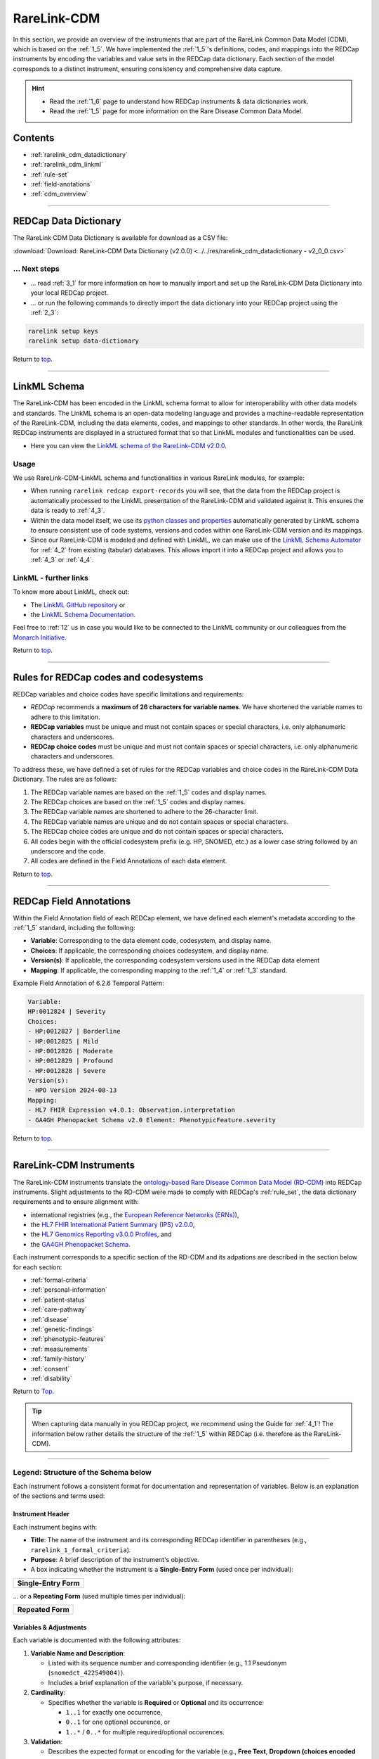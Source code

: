 .. _2_2:

RareLink-CDM
=============


In this section, we provide an overview of the instruments that are part of the
RareLink Common Data Model (CDM), which is based on the :ref:`1_5`. 
We have implemented the :ref:`1_5`'s definitions, codes, and mappings 
into the REDCap instruments by encoding the variables and value sets in the
REDCap data dictionary. Each section of the model corresponds to a distinct
instrument, ensuring consistency and comprehensive data capture.

.. hint:: 
    - Read the :ref:`1_6` page to understand how REDCap instruments & data dictionaries work.
    - Read the :ref:`1_5` page for more information on the Rare Disease Common Data Model.


Contents
----------

- :ref:`rarelink_cdm_datadictionary`
- :ref:`rarelink_cdm_linkml`
- :ref:`rule-set`
- :ref:`field-anotations`
- :ref:`cdm_overview`


_____________________________________________________________________________________

.. _rarelink_cdm_datadictionary:

REDCap Data Dictionary
-----------------------

The RareLink CDM Data Dictionary is available for download as a CSV file:

:download:`Download: RareLink-CDM Data Dictionary (v2.0.0) <../../res/rarelink_cdm_datadictionary - v2_0_0.csv>`

... Next steps
________________

- ... read :ref:`3_1` for more information on how to manually import and set up
  the RareLink-CDM Data Dictionary into your local REDCap project.
- ... or run the following commands to directly import the data dictionary into 
  your REDCap project using the :ref:`2_3`:

.. code-block:: bash

    rarelink setup keys
    rarelink setup data-dictionary

Return to `top <#top>`_.

_____________________________________________________________________________________

.. _rarelink_cdm_linkml:

LinkML Schema
---------------

The RareLink-CDM has been encoded in the LinkML schema format to allow for
interoperability with other data models and standards. The LinkML schema
is an open-data modeling language and provides a machine-readable representation
of the RareLink-CDM, including the data elements, codes, and mappings to other 
standards. In other words, the RareLink REDCap instruments are displayed in a
structured format that so that LinkML modules and functionalities can be used.


- Here you can view the `LinkML schema of the RareLink-CDM v2.0.0 <https://github.com/BIH-CEI/rarelink/tree/develop/src/rarelink_cdm/v2_0_0>`_. 

Usage 
_______

We use RareLink-CDM-LinkML schema and functionalities in various RareLink 
modules, for example:

- When running ``rarelink redcap export-records`` you will see, that the data 
  from the REDCap project is automatically processed to the LinkML presentation
  of the RareLink-CDM and validated against it. This ensures the data is ready 
  to :ref:`4_3`. 
- Within the data model itself, we use its `python classes and properties <https://github.com/BIH-CEI/rarelink/tree/develop/src/rarelink_cdm/v2_0_0/datamodel>`_ 
  automatically generated by LinkML schema to ensure consistent use of code 
  systems, versions and codes within one RareLink-CDM version and its mappings.
- Since our RareLink-CDM is modeled and defined with LinkML, we can make use 
  of the `LinkML Schema Automator <https://github.com/linkml/schema-automator>`_ 
  for :ref:`4_2` from existing (tabular) databases. This allows import it into
  a REDCap project and allows you to :ref:`4_3` or :ref:`4_4`. 

LinkML - further links
________________________

To know more about LinkML, check out:

- The `LinkML GitHub repository <https://github.com/linkml/linkml>`_  or
- the `LinkML Schema Documentation <https://linkml.io/linkml/schemas/>`_. 

Feel free to :ref:`12` us in case you would like to be connected to the LinkML 
community or our colleagues from the `Monarch Initiative <https://monarchinitiative.org/>`_.



Return to `top <#top>`_.


_____________________________________________________________________________________

.. _rule-set:

Rules for REDCap codes and codesystems
---------------------------------------

REDCap variables and choice codes have specific limitations and requirements:

- *REDCap* recommends a **maximum of 26 characters for variable names**. We have 
  shortened the variable names to adhere to this limitation.
- **REDCap variables** must be unique and must not contain spaces or special 
  characters, i.e. only alphanumeric characters and underscores.
- **REDCap choice codes** must be unique and must not contain spaces or special 
  characters, i.e. only alphanumeric characters and underscores.

To address these, we have defined a set of rules for the REDCap variables and
choice codes in the RareLink-CDM Data Dictionary. The rules are as follows:

1) The REDCap variable names are based on the :ref:`1_5` codes and display names.
2) The REDCap choices are based on the :ref:`1_5` codes and display names.
3) The REDCap variable names are shortened to adhere to the 26-character limit.
4) The REDCap variable names are unique and do not contain spaces or special characters.
5) The REDCap choice codes are unique and do not contain spaces or special characters.
6) All codes begin with the official codesystem prefix (e.g. HP, SNOMED, etc.) as a lower case string followed by an underscore and the code.
7) All codes are defined in the Field Annotations of each data element.

Return to `top <#top>`_.

_____________________________________________________________________________________

.. _field-anotations:

REDCap Field Annotations
-------------------------

Within the Field Annotation field of each REDCap element, we have defined each 
element's metadata according to the :ref:`1_5` standard, including the following:

- **Variable**: Corresponding to the data element code, codesystem, and display name.
- **Choices**: If applicable, the corresponding choices codesystem, and display name.
- **Version(s)**: If applicable, the corresponding codesystem versions used in the REDCap data element
- **Mapping**: If applicable, the corresponding mapping to the :ref:`1_4` or :ref:`1_3` standard.

Example Field Annotation of 6.2.6 Temporal Pattern:

.. code-block:: bash
  
    Variable: 
    HP:0012824 | Severity  
    Choices: 
    - HP:0012827 | Borderline  
    - HP:0012825 | Mild  
    - HP:0012826 | Moderate  
    - HP:0012829 | Profound  
    - HP:0012828 | Severe  
    Version(s): 
    - HPO Version 2024-08-13  
    Mapping: 
    - HL7 FHIR Expression v4.0.1: Observation.interpretation  
    - GA4GH Phenopacket Schema v2.0 Element: PhenotypicFeature.severity

Return to `top <#top>`_.

_____________________________________________________________________________________

.. _cdm_overview:

RareLink-CDM Instruments
-------------------------

The RareLink-CDM instruments translate the `ontology-based Rare Disease Common Data Model (RD-CDM) <https://rarelink.readthedocs.io/en/latest/1_background/1_5_rd_cdm.html>`_
into REDCap instruments. Slight adjustments to the RD-CDM were made to comply 
with REDCap's :ref:`rule_set`, the data dictionary requirements and to ensure
alignment with:

- international registries (e.g., the `European Reference Networks (ERNs) <https://health.ec.europa.eu/rare-diseases-and-european-reference-networks/european-reference-networks_en>`_),
- the `HL7 FHIR International Patient Summary (IPS) v2.0.0 <https://build.fhir.org/ig/HL7/fhir-ips/>`_,
- the `HL7 Genomics Reporting v3.0.0 Profiles <https://hl7.org/fhir/uv/genomics-reporting/STU3/general.html>`_,  and
- the `GA4GH Phenopacket Schema <https://rarelink.readthedocs.io/en/latest/1_background/1_3_ga4gh_phenopacket_schema.html>`_.

Each instrument corresponds to a specific section of the RD-CDM and its 
adpations are described in the section below for each section: 

- :ref:`formal-criteria`
- :ref:`personal-information`
- :ref:`patient-status`
- :ref:`care-pathway`
- :ref:`disease`
- :ref:`genetic-findings`
- :ref:`phenotypic-features`
- :ref:`measurements`
- :ref:`family-history`
- :ref:`consent`
- :ref:`disability`

Return to `Top <#top>`_.

.. tip:: 
  When capturing data manually in you REDCap project, we recommend using the Guide
  for :ref:`4_1`! The information below rather details the structure of the :ref:`1_5`
  within REDCap (i.e. therefore as the RareLink-CDM).

_____________________________________________________________________________________


Legend: Structure of the Schema below
______________________________________

Each instrument follows a consistent format for documentation and representation
of variables. Below is an explanation of the sections and terms used:

**Instrument Header**
""""""""""""""""""""""""""""""""

Each instrument begins with:

- **Title**: The name of the instrument and its corresponding REDCap identifier 
  in parentheses (e.g., ``rarelink_1_formal_criteria``).
- **Purpose**: A brief description of the instrument's objective.
- A box indicating whether the instrument is a **Single-Entry Form** (used once per individual):

+-----------------------+
| **Single-Entry Form** |
+-----------------------+ 

... or a **Repeating Form** (used multiple times per individual): 

+-------------------+
| **Repeated Form** |
+-------------------+

**Variables & Adjustments**
""""""""""""""""""""""""""""""""

Each variable is documented with the following attributes:

1. **Variable Name and Description**:

   - Listed with its sequence number and corresponding identifier 
     (e.g., 1.1 Pseudonym (``snomedct_422549004)``).
   - Includes a brief explanation of the variable's purpose, if necessary.

2. **Cardinality**:

   - Specifies whether the variable is **Required** or **Optional** and its occurrence:

     - ``1..1`` for exactly one occurrence, 
     - ``0..1`` for one optional occurence, or 
     - ``1..*`` / ``0..*`` for multiple required/optional occurences.

3. **Validation**:

   - Describes the expected format or encoding for the variable 
     (e.g., **Free Text**, **Dropdown (choices encoded according to** :ref:`1_5`), 
     or specific ontology references like ``BIOPORTAL:MONDO``).

.. note:: 

  All repeating forms are optional, therefore the cardinality is always ``0..*``.
  However, as soon as an instrument is used, specific elements may be required (``1..1``)
  to comply with specific HL7 FHIR or Phenopacket requirements.

_____________________________________________________________________________________

.. _formal-criteria:

(1) Formal Criteria (``rarelink_1_formal_criteria``)
______________________________________________________

**Purpose**: Captures eligibility and registration information for individuals.

+-----------------------+
| **Single-Entry Form** |
+-----------------------+ 

**Variables & Adjustments**:

- 1.1 Pseudonym (``snomedct_422549004``)

  - Cardinality: Required (1..1)
  - Validation: Free Text

- 1.2 Date of Admission (``snomedct_399423000``)

  - Cardinality: Required (1..1)
  - Validation: Date format (YYYY-MM-DD)

Return to `Instruments Overview <cdm-instruments-overview>`_.
Return to `top <#top>`_.

_____________________________________________________________________________________

.. _personal-information:

(2) Personal Information (``rarelink_2_personal_information``)
______________________________________________________________

**Purpose**: Captures demographic and personal details of individuals.

+-----------------------+
| **Single-Entry Form** |
+-----------------------+ 

**Variables & Adjustments**:

- 2.1 Date of Birth (``snomedct_184099003``)

  - Cardinality: Required (1..1)
  - Validation: Date format (YYYY-MM-DD)

- 2.2 Sex at Birth (``snomedct_281053000``)

  - Cardinality: Optional
  - Validation: Dropdown (choices encoded according to :ref:`1_5`)

- 2.3 Karyotypic Sex (``snomedct_1296886006``)

  - Cardinality: Optional
  - Validation: Dropdown (choices encoded according to :ref:`1_5`)

- 2.4 Gender Identity (``snomedct_263495000``)

  - Cardinality: Optional
  - Validation: Dropdown (choices encoded according to :ref:`1_5`)

- 2.5 Country of Birth (``snomedct_370159000``)

  - Cardinality: Optional
  - Validation: Free Text

Return to `Instruments Overview <cdm-instruments-overview>`_.
Return to `top <#top>`_.

_____________________________________________________________________________________

.. _patient-status:

(3) Patient Status (``rarelink_3_patient_status``)
____________________________________________________

**Purpose**: Tracks changes in patient conditions over time.

+-------------------+
| **Single-Entry Form** |
+-------------------+

**Variables & Adjustments**:

- Date of Completion for the Sheet (``patient_status_date``)

  - Novel Variable: Date of completion for the sheet
  - Cardinality: Required (1..1)
  - Validation: Date format (YYYY-MM-DD)

- 3.1 Vital Status (``snomedct_278844005``)

  - Cardinality: Optional
  - Validation: Dropdown (choices encoded according to ref:`1_5`)

- 3.2 Time of Death (``snomedct_398299004``)

  - Cardinality: Optional
  - Validation: Date format (YYYY-MM-DD)

- 3.3 Cause of Death [ICD10CM] (``snomedct_184305005``)

  - Cardinality: Optional
  - Validation: `BIOPORTAL:ICD10CM`

- 3.4 Age Category (``snomedct_105727008``)

  - Cardinality: Optional
  - Validation: Dropdown (choices encoded according to ref:`1_5`)

- 3.5 Length of Gestation at Birth [weeks+days] (``snomedct_412726003``)

  - Cardinality: Optional
  - Validation: Free Text

- 3.6 Undiagnosed RD Case (``snomedct_723663001``)

  - Cardinality: Optional
  - Validation: Dropdown (choices encoded according to ref:`1_5`)


Return to `Instruments Overview <cdm-instruments-overview>`_.
Return to `top <#top>`_.

_____________________________________________________________________________________

.. _care-pathway:

(4) Care Pathway (``rarelink_4_care_pathway``)
____________________________________________________

**Purpose**: Tracks details of individual encounters in the care pathway.

+-------------------+
| **Repeated Form** |
+-------------------+

**Variables & Adjustments**:

- 4.1 Encounter Start (``hl7fhir_enc_period_start``)

  - Cardinality: Optional
  - Validation: Date format (YYYY-MM-DD)

- 4.2 Encounter End (``hl7fhir_enc_period_end``)

  - Cardinality: Optional
  - Validation: Date format (YYYY-MM-DD)

- 4.3 Encounter Status (``snomedct_305058001``)

  - Cardinality: Required (1..1)
  - Validation: Dropdown (choices encoded according to ref:`1_5`)

- 4.4 Encounter Class (``hl7fhir_encounter_class``)

  - Cardinality: Required (1..1)
  - Validation: Dropdown (choices encoded according to ref:`1_5`)


Return to `Instruments Overview <cdm-instruments-overview>`_.
Return to `top <#top>`_.

_____________________________________________________________________________________

.. _disease:

(5) Disease (``rarelink_5_disease``)
____________________________________________________

**Purpose**: Captures detailed information about the diseases affecting 
individuals.

+-------------------+
| **Repeated Form** |
+-------------------+

**Variables & Adjustments**:

- Disease Coding (``disease_coding``)

  - Novel Variable: Selection of code system for disease information (only one 
    code system allowed per disease entry. We recommend using MONDO).
  - Cardinality: Required (1..1)
  - Validation: Dropdown (choices encoded according to ref:`1_5`)

**Disease Information (Grouped Fields)**:

The following fields capture the disease information using different encoding systems. The relevant field depends on the choice made in ``disease_coding``:

- 5.1 Disease [MONDO] (``snomedct_64572001_mondo``)

  - Cardinality: Required (1..1) if ``disease_coding`` = 'mondo'
  - Validation: `BIOPORTAL:MONDO`

- 5.1 Disease [ORDO] (``snomedct_64572001_ordo``)

  - Cardinality: Required (1..1) if ``disease_coding`` = 'ordo'
  - Validation: `BIOPORTAL:ORDO`

- 5.1 Disease [ICD10CM] (``snomedct_64572001_icd10cm``)

  - Cardinality: Required (1..1) if ``disease_coding`` = 'icd10cm'
  - Validation: `BIOPORTAL:ICD10CM`

- 5.1 Disease [ICD11] (``snomedct_64572001_icd11``)

  - Cardinality: Required (1..1) if ``disease_coding`` = 'icd11'
  - Validation: Free Text (`BIOPORTAL does not support ICD11 yet`)

- 5.1 Disease [OMIM_P] (``snomedct_64572001_omim_p``)

  - Cardinality: Required (1..1) if ``disease_coding`` = 'omim'
  - Validation: `BIOPORTAL:OMIM`

**Additional Fields**:

- 5.2 Verification Status (``loinc_99498_8``)

  - Cardinality: Optional
  - Validation: Dropdown (choices encoded according to ref:`1_5`)

- 5.3 Age at Onset (``snomedct_424850005``)

  - Cardinality: Optional
  - Validation: Dropdown (choices encoded according to ref:`1_5`)

- 5.4 Date of Onset (``snomedct_298059007``)

  - Cardinality: Optional
  - Validation: Date format (YYYY-MM-DD)

- 5.5 Age at Diagnosis (``snomedct_423493009``)

  - Cardinality: Optional
  - Validation: Dropdown (choices encoded according to ref:`1_5`)

- 5.6 Date of Diagnosis (``snomedct_432213005``)

  - Cardinality: Optional
  - Validation: Date format (YYYY-MM-DD)

- 5.7 Body Site [SNOMED CT] (``snomedct_363698007``)

  - Cardinality: Optional
  - Validation: `BIOPORTAL:SNOMEDCT`

- 5.8 Clinical Status (``snomedct_263493007``)

  - Cardinality: Optional
  - Validation: Dropdown (choices encoded according to ref:`1_5`)

- 5.9 Disease Severity (``snomedct_246112005``)

  - Cardinality: Optional
  - Validation: Dropdown (choices encoded according to ref:`1_5`)


Return to `Instruments Overview <cdm-instruments-overview>`_.
Return to `top <#top>`_.

_____________________________________________________________________________________

.. _genetic-findings:

(6.1) Genetic Findings (``rarelink_6_1_genetic_findings``)
____________________________________________________

**Purpose**: Captures information about genetic variants and their clinical significance.

+-------------------+
| **Repeated Form** |
+-------------------+

**Variables & Adjustments**:

- Genetic Diagnosis Code (``genetic_diagnosis_code``)

  - Novel Variable: Allows the user to choose the corresponding code system for 
    a genetic diagnosis related to the variant.
  - Cardinality: Required (1..1)
  - Validation: Dropdown (choices encoded according to ref:`1_5`)

**Genomic Diagnosis (Grouped Fields)**:

The following fields capture the genomic diagnosis using different code systems.
The relevant field depends on the choice made in ``genetic_diagnosis_code``:

- 6.1.1 Genomic Diagnosis [MONDO] (``snomedct_106221001_mondo``)

  - Cardinality: Required (1..1) if ``genetic_diagnosis_code`` = 'mondo'
  - Validation: `BIOPORTAL:MONDO`

- 6.1.1 Genomic Diagnosis [OMIM_p] (``snomedct_106221001_omim_p``)

  - Cardinality: Required (1..1) if ``genetic_diagnosis_code`` = 'omim'
  - Validation: `BIOPORTAL:OMIM`

**Variant Information**:

- 6.1.2 Progress Status of Interpretation (``ga4gh_progress_status``)

  - Cardinality: Optional
  - Validation: Dropdown (choices encoded according to ref:`1_5`)

- 6.1.3 Interpretation Status (``ga4gh_interp_status``)

  - Cardinality: Optional
  - Validation: Dropdown (choices encoded according to ref:`1_5`)

- 6.1.4 Structural Variant Analysis Method (``loinc_81304_8``)

  - Cardinality: Optional
  - Validation: Dropdown (choices encoded according to ref:`1_5`)

- 6.1.5 Reference Genome (``loinc_62374_4``)

  - Cardinality: Optional
  - Validation: Dropdown (choices encoded according to ref:`1_5`)

- 6.1.6 Genetic Mutation String (``loinc_lp7824_8``)

  - Cardinality: Optional
  - Validation: Free Text

**HGVS Variant Information**:

- Variant Expression (``variant_expression``)

  - Novel Variable: Ensures users select the type of validated HGVS expression.
  - Cardinality: Required (1..1)
  - Validation: Dropdown (choices: g.HGVS, c.HGVS, p.HGVS)

- 6.1.7 Genomic DNA Change [g.HGVS] (``loinc_81290_9``)

  - Cardinality: Required (1..1) if ``variant_expression`` = 'ghgvs'
  - Validation: Free Text

- 6.1.8 Sequence DNA Change [c.HGVS] (``loinc_48004_6``)

  - Cardinality: Required (1..1) if ``variant_expression`` = 'chgvs'
  - Validation: Free Text

- 6.1.9 Amino Acid Change [p.HGVS] (``loinc_48005_3``)

  - Cardinality: Required (1..1) if ``variant_expression`` = 'phgvs'
  - Validation: Free Text

- Variant Validation (``variant_validation``)

  - Novel Variable: Ensures users confirm that HGVS expressions were validated using the variant validator.
  - Cardinality: Required if any HGVS field is filled.
  - Validation: Radio (Yes/No)

**Variant Information**:

- 6.1.10 Gene [HGNC-NR] (``loinc_48018_6``)

  - Cardinality: Optional
  - Validation: `BIOPORTAL:HGNC-NR`

- 6.1.11 Zygosity (``loinc_53034_5``)

  - Cardinality: Optional
  - Validation: Dropdown (choices encoded according to ref:`1_5`)

- 6.1.11A Zygosity - Other [LOINC] (``loinc_53034_5_other``)

  - Cardinality: Required (1..1) if ``loinc_53034_5`` = 'Other'
  - Validation: `BIOPORTAL:LOINC`

- 6.1.12 Genomic Source Class (``loinc_48002_0``)

  - Cardinality: Optional
  - Validation: Dropdown (choices encoded according to ref:`1_5`)

- 6.1.13 DNA Change Type (``loinc_48019_4``)

  - Cardinality: Optional
  - Validation: Dropdown (choices encoded according to ref:`1_5`)

- 6.1.13A DNA Change Type - Other [LOINC] (``loinc_48019_4_other``)

  - Cardinality: Required (1..1) if ``loinc_48019_4`` = 'Other'
  - Validation: `BIOPORTAL:LOINC`

- 6.1.14 Clinical Significance [ACMG] (``loinc_53037_8``)

  - Cardinality: Optional
  - Validation: Dropdown (choices encoded according to ref:`1_5`)

- 6.1.15 Therapeutic Actionability (``ga4gh_therap_action``)

  - Cardinality: Optional
  - Validation: Dropdown (choices encoded according to ref:`1_5`)

- 6.1.16 Clinical Annotation Level Of Evidence (``loinc_93044_6``)

  - Cardinality: Optional
  - Validation: Dropdown (choices encoded according to ref:`1_5`)


Return to `Instruments Overview <cdm-instruments-overview>`_.
Return to `top <#top>`_.

_____________________________________________________________________________________

.. _phenotypic-features:

(6.2) Phenotypic Feature (``rarelink_6_2_phenotypic_feature``)
______________________________________________________________

**Purpose**: Captures observed physical and clinical characteristics using 
standardized terminologies.

+-------------------+
| **Repeated Form** |
+-------------------+

**Variables & Adjustments**:

- 6.2.1 Phenotypic Feature (``snomedct_8116006``)

  - Cardinality: Required (1..1)
  - Validation: `BIOPORTAL:HP`

- 6.2.2 Status (``snomedct_363778006``)

  - Cardinality: Required (1..1)
  - Validation: Dropdown (choices encoded according to ref:`1_5`)

- 6.2.3 Determination Date (``snomedct_8116006_onset``)

  - Cardinality: Optional
  - Validation: Date format (YYYY-MM-DD)

- 6.2.4 Resolution Date (``snomedct_8116006_resolut``)

  - Cardinality: Optional
  - Validation: Date format (YYYY-MM-DD)

- 6.2.5 Age of Onset (``hp_0003674``)

  - Cardinality: Optional
  - Validation: Dropdown (choices encoded according to ref:`1_5`)

- 6.2.6 Temporal Pattern (``hp_0011008``)

  - Cardinality: Optional
  - Validation: Dropdown (choices encoded according to ref:`1_5`)

- 6.2.7 Phenotype Severity (``hp_0012824``)

  - Cardinality: Optional
  - Validation: Dropdown (choices encoded according to ref:`1_5`)

- 6.2.9 Evidence for the phenotype [ECO] (``phenotypicfeature_evidence``)

  - Cardinality: Optional
  - Validation: `BIOPORTAL:ECO`

**Clinical Modifiers adjustments**:

The following fields capture clinical modifiers for a specific phenotypic 
feature that were defined within the RareLink-CDM - based on the general 
corresponding :ref:`1_5` field: 

- 6.2.8A Clinical Modifier [HP] (``hp_0012823_hp1``)

  - Cardinality: Optional
  - Validation: `BIOPORTAL:HP`

- 6.2.8B Clinical Modifier [HP] (``hp_0012823_hp2``)

  - Cardinality: Optional (Required if ``hp_0012823_hp1`` is filled)
  - Validation: `BIOPORTAL:HP`

- 6.2.8C Clinical Modifier [HP] (``hp_0012823_hp3``)

  - Cardinality: Optional (Required if ``hp_0012823_hp2`` is filled)
  - Validation: `BIOPORTAL:HP`

- 6.2.8D If applicable, what was the causing organism? [NCBITAXON] 
  (``hp_0012823_ncbitaxon``)

  - Cardinality: Optional
  - Validation: `BIOPORTAL:NCBITAXON`

- 6.2.8E If applicable, what was the primary body site? [SNOMED] 
  (``hp_0012823_snomed``)

  - Cardinality: Optional
  - Validation: `BIOPORTAL:SNOMEDCT`
  
Return to `Instruments Overview <cdm-instruments-overview>`_.
Return to `top <#top>`_.

_____________________________________________________________________________________


.. _measurements:

(6.3) Measurements (``rarelink_6_3_measurements``)
____________________________________________________

**Purpose**: Captures various types of measurements including vital signs, laboratory tests, imaging, procedures, and more, aligned with IPS and Phenopackets profiles.

+-------------------+
| **Repeated Form** |
+-------------------+

**Key Adjustments**:

1. **Vital Signs Panel**: Added ``6.3.1A Vital Signs Panel`` and 
   ``6.3.1A Other Vital Sign`` to align with the IPS vital status profile.
2. **Procedure-Specific Fields**: Integrated ``Procedure as NCIT or SNOMED?`` 
   and related fields for ``NCIT`` and ``SNOMED`` procedures to support IPS 
   procedure profiles.
3. **Complex Logic**: Highlighted branching logic based on 
   ``measurement_category`` to handle vital signs, laboratory, imaging, 
   procedures, and other measurement types.

**Variables & Adjustments**:

- 6.3.0A Category (``measurement_category``)

  - Cardinality: Required (1..1)
  - Validation: Dropdown (choices encoded according to ref:`1_5`)

- 6.3.0B Status (``measurement_status``)

  - Cardinality: Required (1..1)
  - Validation: Dropdown (choices encoded according to ref:`1_5`)

**Vital Signs**:

- 6.3.1A Vital Signs Panel (``ln_85353_1``)

  - Cardinality: Optional (if ``measurement_category`` = "vital-signs")
  - Validation: Dropdown (choices encoded according to ref:`1_5`)

- 6.3.1A Other Vital Sign (``ln_85353_1_other``)

  - Cardinality: Optional (Required if ``ln_85353_1`` = "other")
  - Validation: `BIOPORTAL:LOINC`

**Measurement Details**:

- 6.3.1 Assay (``ncit_c60819``)

  - Cardinality: Optional (if ``measurement_category`` ≠ "vital-signs" and ≠ "procedure")
  - Validation: `BIOPORTAL:LOINC`

- 6.3.2 Value (``ncit_c25712``)

  - Cardinality: Optional (if ``measurement_category`` ≠ "procedure")
  - Validation: Decimal number (e.g., 0.00–999999.99)

- 6.3.3 Value Unit (``ncit_c92571``)

  - Cardinality: Optional (if ``measurement_category`` ≠ "vital-signs" or ``ln_85353_1_other`` is filled, and ≠ "procedure")
  - Validation: `BIOPORTAL:UO`

- 6.3.4 Interpretation (``ncit_c41255``)

  - Cardinality: Optional (if ``measurement_category`` ≠ "procedure")
  - Validation: `BIOPORTAL:NCIT`

- 6.3.5 Time Observed (``ncit_c82577``)

  - Cardinality: Required (1..1)
  - Validation: Date format (YYYY-MM-DD)

**Procedure-Specific Fields**:

- Procedure as NCIT or SNOMED? (``procedure``)

  - Cardinality: Optional (if ``measurement_category`` = "procedure")
  - Validation: Dropdown (choices encoded according to ref:`1_5`)

- 6.3.6A Procedure [NCIT] (``snomedct_122869004_ncit``)

  - Cardinality: Optional (if ``procedure`` = "ncit")
  - Validation: `BIOPORTAL:NCIT`

- 6.3.6B Procedure [SNOMED] (``snomedct_122869004_snomed``)

  - Cardinality: Optional (if ``procedure`` = "snomed")
  - Validation: `BIOPORTAL:SNOMEDCT`

- 6.3.7 Procedure [SNOMED] (``snomedct_122869004``)

  - Cardinality: Required (1..1, if ``measurement_category`` = "procedure")
  - Validation: `BIOPORTAL:SNOMEDCT`

- 6.3.7A Body Site [SNOMED] (``snomedct_122869004_bdsite``)

  - Cardinality: Optional (if ``measurement_category`` = "procedure")
  - Validation: `BIOPORTAL:SNOMEDCT`

- 6.3.7B Procedure Status [SNOMED] (``snomedct_122869004_status``)

  - Cardinality: Required (1..1, if ``measurement_category`` = "procedure")
  - Validation: Dropdown (choices encoded according to ref:`1_5`)


Return to `Instruments Overview <cdm-instruments-overview>`_.
Return to `top <#top>`_.

_____________________________________________________________________________________


.. _family-history:

(6.4) Family History (``rarelink_6_4_family_history``)
____________________________________________________

**Purpose**: Captures family history details of the individual, including 
relationships, health statuses, and genetic information.

+-------------------+
| **Repeated Form** |
+-------------------+

**Key Adjustments**:

1. **Pseudonym Field**: Added ``family_history_pseudonym`` to identify family 
   members across records.
2. **Required Fields**: Marked fields like ``family_history_pseudonym``, 
   ``snomedct_444018008``, and ``hl7fhir_fmh_status`` as mandatory for FHIR 
   base resource FamilyMemberHistory compatibility.
3. **Branching Logic**: Added logic for deceased family members to ensure fields
   like ``loinc_54112_8`` and ``loinc_92662_6`` are completed if applicable.


**Variables & Adjustments**:

- 6.4.0 Pseudonym (``family_history_pseudonym``)

  - Cardinality: Required (1..1)
  - Validation: Free Text

- 6.4.1 Propositus/-a (``snomedct_64245008``)

  - Cardinality: Optional
  - Validation: Dropdown (choices encoded according to ref:`1_5`)

- 6.4.2 Relationship to Index Case (``snomedct_408732007``)

  - Cardinality: Optional
  - Validation: Dropdown (choices encoded according to ref:`1_5`)

- 6.4.3 Consanguinity (``snomedct_842009``)

  - Cardinality: Optional
  - Validation: Dropdown (choices encoded according to ref:`1_5`)

- 6.4.4 Family Member Relationship (``snomedct_444018008``)

  - Cardinality: Required (1..1)
  - Validation: Dropdown (choices encoded according to ref:`1_5`)

- 6.4.5 Family Member Record Status (``hl7fhir_fmh_status``)

  - Cardinality: Required (1..1)
  - Validation: Dropdown (choices encoded according to ref:`1_5`)

- 6.4.6 Family Member Sex (``loinc_54123_5``)

  - Cardinality: Optional
  - Validation: Dropdown (choices encoded according to ref:`1_5`)

- 6.4.7 Family Member Age (``loinc_54141_7``)

  - Cardinality: Optional
  - Validation: Integer (0–200)

- 6.4.8 Family Member Date of Birth (``loinc_54124_3``)

  - Cardinality: Optional
  - Validation: Date format (YYYY-MM-DD)

- 6.4.9 Family Member Deceased (``snomedct_740604001``)

  - Cardinality: Optional
  - Validation: Dropdown (choices encoded according to ref:`1_5`)

- 6.4.10 Family Member Cause of Death [ICD10CM] (``loinc_54112_8``)

  - Cardinality: Optional (available if ``snomedct_740604001`` = "snomedct_373066001")
  - Validation: `BIOPORTAL:ICD10CM`

- 6.4.11 Family Member Deceased Age (``loinc_92662_6``)

  - Cardinality: Optional (available if ``snomedct_740604001`` = "snomedct_373066001")
  - Validation: Integer (0–200)

- 6.4.12 Family Member Disease [MONDO] (``loinc_75315_2``)

  - Cardinality: Optional
  - Validation: `BIOPORTAL:MONDO`


Return to `Instruments Overview <cdm-instruments-overview>`_.
Return to `top <#top>`_.

_____________________________________________________________________________________

.. _consent:
(7) Consent (``rarelink_7_consent``)
____________________________________

**Purpose**: Captures the status and scope of consent provided by the patient 
for research, data reuse, and other purposes.

+-----------------------+
| **Single-Entry Form** |
+-----------------------+ 

**Key Adjustments**:

1. **Required Fields**: Fields like ``snomedct_309370004``, 
   ``snomedct_386318002``, ``rarelink_consent_contact``, and 
   ``rarelink_consent_data`` are mandatory to align with consent management 
   requirements.
2. **Biobank Information**: Added fields for biological samples and biobank 
   links to support research-focused data capture.
3. **Dropdown Logic**: Defined consistent encoding for dropdown fields to 
   ensure proper selection for consent-related decisions.

**Variables & Adjustments**:

- 7.1 Consent Status (``snomedct_309370004``)

  - Cardinality: Required (1..1)
  - Validation: Dropdown (choices encoded according to ref:`1_5`)

- 7.2 Consent Date (``hl7fhir_consent_datetime``)

  - Cardinality: Optional
  - Validation: Date format (YYYY-MM-DD)

- 7.3 Health Policy Monitoring (``snomedct_386318002``)

  - Cardinality: Required (1..1)
  - Validation: Free Text

- 7.4 Agreement to be Contacted for Research Purposes (``rarelink_consent_contact``)

  - Cardinality: Required (1..1)
  - Validation: Dropdown (choices encoded according to ref:`1_5`)

- 7.5 Consent to the Reuse of Data (``rarelink_consent_data``)

  - Cardinality: Required (1..1)
  - Validation: Dropdown (choices encoded according to ref:`1_5`)

- 7.6 Biological Sample (``snomedct_123038009``)

  - Cardinality: Optional
  - Validation: Dropdown (choices encoded according to ref:`1_5`)

- 7.7 Link to a Biobank (``rarelink_biobank_link``)

  - Cardinality: Optional
  - Validation: Free Text

Return to `Instruments Overview <cdm-instruments-overview>`_.
Return to `top <#top>`_.

_____________________________________________________________________________________

.. _disability:

(8) Disability (``rarelink_8_disability``)
__________________________________________

**Purpose**: Captures information related to the classification of an individual's functioning and disability.

+-----------------------+
| **Single-Entry Form** |
+-----------------------+ 

**Key Adjustments**:

1. **ICF Integration**: The variable ``rarelink_icf_score`` allows for the 
   classification of functioning and disability using the International 
   Classification of Functioning, Disability, and Health (ICF) framework.
2. **Documentation Support**: Links to relevant documentation and guidance 
   provided to ensure proper data entry and standardization.
3. **Optional Field**: The field is optional, catering to cases where detailed 
   disability classification is not required.

**Variables & Adjustments**:

- 8.1 Classification of Functioning / Disability (``rarelink_icf_score``)

  - Cardinality: Optional
  - Validation: Free Text (encoded according to `BIOPORTAL:ICF`)

Return to `Instruments Overview <cdm-instruments-overview>`_.
Return to `top <#top>`_.